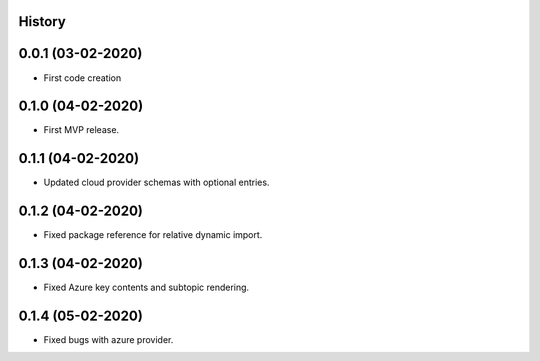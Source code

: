 .. :changelog:

History
-------

0.0.1 (03-02-2020)
---------------------

* First code creation


0.1.0 (04-02-2020)
------------------

* First MVP release.


0.1.1 (04-02-2020)
------------------

* Updated cloud provider schemas with optional entries.


0.1.2 (04-02-2020)
------------------

* Fixed package reference for relative dynamic import.


0.1.3 (04-02-2020)
------------------

* Fixed Azure key contents and subtopic rendering.


0.1.4 (05-02-2020)
------------------

* Fixed bugs with azure provider.
